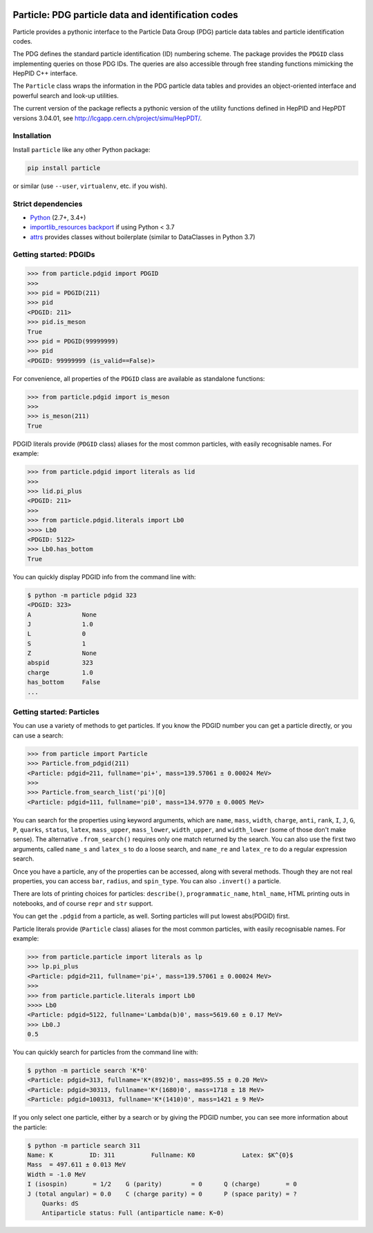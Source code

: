 .. image:: docs/ParticleLogo300.png
    :alt: particle logo

Particle: PDG particle data and identification codes
====================================================

.. image:: https://badge.fury.io/py/particle.svg
  :alt: PyPI
  :target: https://badge.fury.io/py/particle

.. image:: https://dev.azure.com/scikit-hep/particle/_apis/build/status/scikit-hep.particle?branchName=master
  :alt: Build Status
  :target: https://dev.azure.com/scikit-hep/particle/_build/latest?definitionId=1?branchName=master

.. image:: https://img.shields.io/azure-devops/tests/scikit-hep/particle/1.svg
   :alt: Tests
   :target: https://dev.azure.com/scikit-hep/particle/_build/latest?definitionId=1?branchName=master

.. image:: https://img.shields.io/azure-devops/coverage/scikit-hep/particle/1.svg
   :alt: Coverage
   :target: https://dev.azure.com/scikit-hep/particle/_build/latest?definitionId=1?branchName=master


Particle provides a pythonic interface to the Particle Data Group (PDG)
particle data tables and particle identification codes.

The PDG defines the standard particle identification (ID) numbering scheme.
The package provides the ``PDGID`` class implementing queries on those PDG IDs.
The queries are also accessible through free standing functions mimicking the
HepPID C++ interface.

The ``Particle`` class wraps the information in the PDG particle data tables and
provides an object-oriented interface and powerful search and look-up utilities.

The current version of the package reflects a pythonic version of the
utility functions defined in HepPID and HepPDT versions 3.04.01,
see http://lcgapp.cern.ch/project/simu/HepPDT/.

Installation
------------

Install ``particle`` like any other Python package:

.. code-block:: bash

    pip install particle

or similar (use ``--user``, ``virtualenv``, etc. if you wish).

Strict dependencies
-------------------

- `Python <http://docs.python-guide.org/en/latest/starting/installation/>`__ (2.7+, 3.4+)
- `importlib_resources backport <http://importlib-resources.readthedocs.io/en/latest/>`_ if using Python < 3.7
- `attrs <http://www.attrs.org/en/stable/>`_ provides classes without boilerplate (similar to DataClasses in Python 3.7)

Getting started: PDGIDs
-----------------------

.. code-block:: python

    >>> from particle.pdgid import PDGID
    >>>
    >>> pid = PDGID(211)
    >>> pid
    <PDGID: 211>
    >>> pid.is_meson
    True
    >>> pid = PDGID(99999999)
    >>> pid
    <PDGID: 99999999 (is_valid==False)>

For convenience, all properties of the ``PDGID`` class are available as standalone functions:

.. code-block:: python

    >>> from particle.pdgid import is_meson
    >>>
    >>> is_meson(211)
    True

PDGID literals provide (``PDGID`` class) aliases for the most common particles, with easily recognisable names.
For example:

.. code-block:: python

    >>> from particle.pdgid import literals as lid
    >>>
    >>> lid.pi_plus
    <PDGID: 211>
    >>>
    >>> from particle.pdgid.literals import Lb0
    >>>> Lb0
    <PDGID: 5122>
    >>> Lb0.has_bottom
    True

You can quickly display PDGID info from the command line with:

.. code-block:: bash

    $ python -m particle pdgid 323
    <PDGID: 323>
    A              None
    J              1.0
    L              0
    S              1
    Z              None
    abspid         323
    charge         1.0
    has_bottom     False
    ...

Getting started: Particles
--------------------------

You can use a variety of methods to get particles. If you know the PDGID number you can get a particle directly, or you
can use a search:

.. code-block:: python

    >>> from particle import Particle
    >>> Particle.from_pdgid(211)
    <Particle: pdgid=211, fullname='pi+', mass=139.57061 ± 0.00024 MeV>
    >>>
    >>> Particle.from_search_list('pi')[0]
    <Particle: pdgid=111, fullname='pi0', mass=134.9770 ± 0.0005 MeV>

You can search for the properties using keyword arguments, which are
``name``, ``mass``, ``width``, ``charge``, ``anti``, ``rank``,
``I``, ``J``, ``G``, ``P``, ``quarks``, ``status``, ``latex``,
``mass_upper``, ``mass_lower``, ``width_upper``, and ``width_lower``
(some of those don\'t make sense).
The alternative ``.from_search()`` requires only one match returned by the search.
You can also use the first two arguments, called ``name_s`` and ``latex_s``
to do a loose search, and ``name_re`` and ``latex_re`` to do a regular expression search.

Once you have a particle, any of the properties can be accessed, along with several methods.
Though they are not real properties, you can access ``bar``, ``radius``, and ``spin_type``.
You can also ``.invert()`` a particle.

There are lots of printing choices for particles:
``describe()``, ``programmatic_name``, ``html_name``, HTML printing outs in notebooks,
and of course ``repr`` and ``str`` support.

You can get the ``.pdgid`` from a particle, as well.
Sorting particles will put lowest abs(PDGID) first.


Particle literals provide (``Particle`` class) aliases for the most common particles,
with easily recognisable names. For example:

.. code-block:: python

    >>> from particle.particle import literals as lp
    >>> lp.pi_plus
    <Particle: pdgid=211, fullname='pi+', mass=139.57061 ± 0.00024 MeV>
    >>>
    >>> from particle.particle.literals import Lb0
    >>>> Lb0
    <Particle: pdgid=5122, fullname='Lambda(b)0', mass=5619.60 ± 0.17 MeV>
    >>> Lb0.J
    0.5

You can quickly search for particles from the command line with:

.. code-block:: bash

    $ python -m particle search 'K*0'
    <Particle: pdgid=313, fullname='K*(892)0', mass=895.55 ± 0.20 MeV>
    <Particle: pdgid=30313, fullname='K*(1680)0', mass=1718 ± 18 MeV>
    <Particle: pdgid=100313, fullname='K*(1410)0', mass=1421 ± 9 MeV>

If you only select one particle, either by a search or by giving the PDGID number, you can see more information about
the particle:

.. code-block:: bash

    $ python -m particle search 311
    Name: K          ID: 311          Fullname: K0             Latex: $K^{0}$
    Mass  = 497.611 ± 0.013 MeV
    Width = -1.0 MeV
    I (isospin)       = 1/2    G (parity)        = 0      Q (charge)       = 0
    J (total angular) = 0.0    C (charge parity) = 0      P (space parity) = ?
        Quarks: dS
        Antiparticle status: Full (antiparticle name: K~0)
